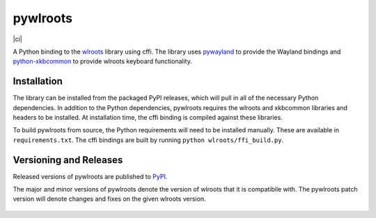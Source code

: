 pywlroots
=========

|ci|

A Python binding to the `wlroots`_ library using cffi.  The library uses
`pywayland`_ to provide the Wayland bindings and `python-xkbcommon`_ to provide
wlroots keyboard functionality.

.. _python-xkbcommon: https://github.com/sde1000/python-xkbcommon
.. _pywayland: https://pywayland.readthedocs.io/en/latest/
.. _wlroots: https://github.com/swaywm/wlroots

Installation
------------

The library can be installed from the packaged PyPI releases, which will pull
in all of the necessary Python dependencies.  In addition to the Python
dependencies, pywlroots requires the wlroots and xkbcommon libraries and
headers to be installed.  At installation time, the cffi binding is compiled
against these libraries.

To build pywlroots from source, the Python requirements will need to be
installed manually.  These are available in ``requirements.txt``.  The cffi
bindings are built by running ``python wlroots/ffi_build.py``.

Versioning and Releases
-----------------------

Released versions of pywlroots are published to `PyPI`_.

The major and minor versions of pywlroots denote the version of wlroots that it
is compatibile with.  The pywlroots patch version will denote changes and fixes
on the given wlroots version.

 .. _PyPI: https://pypi.org/project/pywlroots/

.. |ci| image:: https://github.com/flacjacket/pywlroots/actions/workflows/ci.yml/badge.svg
    :taget: https://github.com/flacjacket/pywlroots/actions/workflows/ci.yml
    :alt: Build Status
